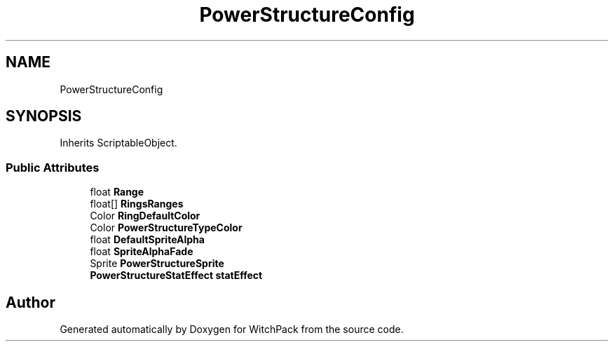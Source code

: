 .TH "PowerStructureConfig" 3 "Mon Jan 29 2024" "Version 0.096" "WitchPack" \" -*- nroff -*-
.ad l
.nh
.SH NAME
PowerStructureConfig
.SH SYNOPSIS
.br
.PP
.PP
Inherits ScriptableObject\&.
.SS "Public Attributes"

.in +1c
.ti -1c
.RI "float \fBRange\fP"
.br
.ti -1c
.RI "float[] \fBRingsRanges\fP"
.br
.ti -1c
.RI "Color \fBRingDefaultColor\fP"
.br
.ti -1c
.RI "Color \fBPowerStructureTypeColor\fP"
.br
.ti -1c
.RI "float \fBDefaultSpriteAlpha\fP"
.br
.ti -1c
.RI "float \fBSpriteAlphaFade\fP"
.br
.ti -1c
.RI "Sprite \fBPowerStructureSprite\fP"
.br
.ti -1c
.RI "\fBPowerStructureStatEffect\fP \fBstatEffect\fP"
.br
.in -1c

.SH "Author"
.PP 
Generated automatically by Doxygen for WitchPack from the source code\&.
